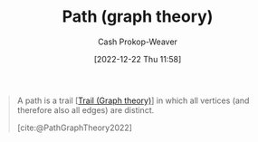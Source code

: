 :PROPERTIES:
:ID:       0a8c2a35-590e-4f8b-9d98-40a44e15dfb7
:LAST_MODIFIED: [2023-10-16 Mon 00:24]
:END:
#+title: Path (graph theory)
#+hugo_custom_front_matter: :slug "0a8c2a35-590e-4f8b-9d98-40a44e15dfb7"
#+author: Cash Prokop-Weaver
#+date: [2022-12-22 Thu 11:58]
#+filetags: :concept:

#+begin_quote
A path is a trail [[[id:25700064-b72e-4ad4-8fb5-898921f90478][Trail (Graph theory)]]] in which all vertices (and therefore also all edges) are distinct.

[cite:@PathGraphTheory2022]
#+end_quote

* Flashcards :noexport:
** Definition :fc:
:PROPERTIES:
:CREATED: [2022-12-22 Thu 12:01]
:FC_CREATED: 2022-12-22T20:02:09Z
:FC_TYPE:  double
:ID:       aebc682e-dc1e-4ad7-953c-28739cfeec76
:END:
:REVIEW_DATA:
| position | ease | box | interval | due                  |
|----------+------+-----+----------+----------------------|
| front    | 1.30 |   7 |    18.28 | 2023-11-03T14:00:36Z |
| back     | 2.80 |   7 |   298.52 | 2024-05-07T13:32:48Z |
:END:

[[id:0a8c2a35-590e-4f8b-9d98-40a44e15dfb7][Path (graph theory)]]

*** Back
A [[id:25700064-b72e-4ad4-8fb5-898921f90478][Trail (Graph theory)]] in which all [[id:1b2526af-676d-4c0f-aa85-1ba05b8e7a93][Vertices]] (and therefore all [[id:7211246e-d3da-491e-a493-e84ba820e63f][Edges]]) distinct.
*** Source
[cite:@PathGraphTheory2022]
** Compare and contrast :fc:
:PROPERTIES:
:CREATED: [2022-12-22 Thu 12:02]
:FC_CREATED: 2022-12-22T20:03:25Z
:FC_TYPE:  normal
:ID:       f8d401bb-ab28-4dc5-ad50-62ccf07a5f8d
:END:
:REVIEW_DATA:
| position | ease | box | interval | due                  |
|----------+------+-----+----------+----------------------|
| front    | 2.35 |   7 |   179.54 | 2023-11-14T04:10:41Z |
:END:

- [[id:91be2f5b-d873-4cd0-b7fb-d077329380ad][Walk (Graph theory)]]
- [[id:25700064-b72e-4ad4-8fb5-898921f90478][Trail (Graph theory)]]
- [[id:0a8c2a35-590e-4f8b-9d98-40a44e15dfb7][Path (graph theory)]]

*** Back
- [[id:91be2f5b-d873-4cd0-b7fb-d077329380ad][Walk (Graph theory)]]: finite or infinite sequence of edges which join a sequence of vertices
- [[id:25700064-b72e-4ad4-8fb5-898921f90478][Trail (Graph theory)]]: [[id:91be2f5b-d873-4cd0-b7fb-d077329380ad][Walk (Graph theory)]] with distinct edges
- [[id:0a8c2a35-590e-4f8b-9d98-40a44e15dfb7][Path (graph theory)]]: [[id:25700064-b72e-4ad4-8fb5-898921f90478][Trail (Graph theory)]] with distinct vertices
*** Source
[cite:@PathGraphTheory2022]
#+print_bibliography: